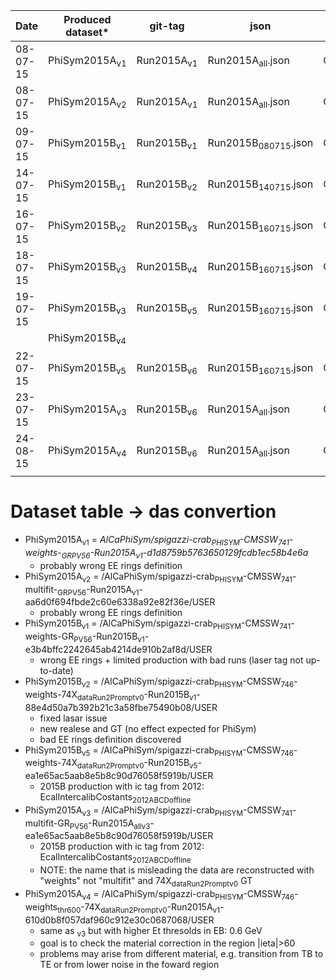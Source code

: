 |     Date | Produced dataset* | git-tag     | json                 | release            |
|----------+-------------------+-------------+----------------------+--------------------|
| 08-07-15 | PhiSym2015A_v1    | Run2015A_v1 | Run2015A_all.json    | CMSSW_7_4_1        |
| 08-07-15 | PhiSym2015A_v2    | Run2015A_v1 | Run2015A_all.json    | CMSSW_7_4_1        |
| 09-07-15 | PhiSym2015B_v1    | Run2015B_v1 | Run2015B_080715.json | CMSSW_7_4_1        |
| 14-07-15 | PhiSym2015B_v1    | Run2015B_v2 | Run2015B_140715.json | CMSSW_7_4_1        |
| 16-07-15 | PhiSym2015B_v2    | Run2015B_v3 | Run2015B_160715.json | CMSSW_7_4_6_patch6 |
| 18-07-15 | PhiSym2015B_v3    | Run2015B_v4 | Run2015B_160715.json | CMSSW_7_4_6_patch6 |
| 19-07-15 | PhiSym2015B_v3    | Run2015B_v5 | Run2015B_160715.json | CMSSW_7_4_6_patch6 |
|          | PhiSym2015B_v4    |             |                      |                    |
| 22-07-15 | PhiSym2015B_v5    | Run2015B_v6 | Run2015B_160715.json | CMSSW_7_4_6_patch6 |
| 23-07-15 | PhiSym2015A_v3    | Run2015B_v6 | Run2015A_all.json    | CMSSW_7_4_6_patch6 |
| 24-08-15 | PhiSym2015A_v4    | Run2015B_v6 | Run2015A_all.json    | CMSSW_7_4_6_patch6 |
|          |                   |             |                      |                    |

* Dataset table -> das convertion
+ PhiSym2015A_v1 = /AlCaPhiSym/spigazzi-crab_PHISYM-CMSSW_741-weights-_GR_P_V56-Run2015A_v1-d1d8759b5763650129fcdb1ec58b4e6a/
  + probably wrong EE rings definition
+ PhiSym2015A_v2 = /AlCaPhiSym/spigazzi-crab_PHISYM-CMSSW_741-multifit-_GR_P_V56-Run2015A_v1-aa6d0f694fbde2c60e6338a92e82f36e/USER
  + probably wrong EE rings definition
+ PhiSym2015B_v1 = /AlCaPhiSym/spigazzi-crab_PHISYM-CMSSW_741-weights-GR_P_V56-Run2015B_v1-e3b4bffc2242645ab4214de910b2af8d/USER
  + wrong EE rings + limited production with bad runs (laser tag not up-to-date)
+ PhiSym2015B_v2 = /AlCaPhiSym/spigazzi-crab_PHISYM-CMSSW_746-weights-74X_dataRun2_Prompt_v0-Run2015B_v1-88e4d50a7b392b21c3a58fbe75490b08/USER
  + fixed lasar issue
  + new realese and GT (no effect expected for PhiSym)
  + bad EE rings definition discovered
+ PhiSym2015B_v5 = /AlCaPhiSym/spigazzi-crab_PHISYM-CMSSW_746-weights-74X_dataRun2_Prompt_v0-Run2015B_v5-ea1e65ac5aab8e5b8c90d76058f5919b/USER
  + 2015B production with ic tag from 2012: EcalIntercalibCostants_2012ABCD_offline
+ PhiSym2015A_v3 = /AlCaPhiSym/spigazzi-crab_PHISYM-CMSSW_741-multifit-GR_P_V56-Run2015A_all_v3-ea1e65ac5aab8e5b8c90d76058f5919b/USER
  + 2015B production with ic tag from 2012: EcalIntercalibCostants_2012ABCD_offline
  + NOTE: the name that is misleading the data are reconstructed with "weights" not "multifit" and 74X_dataRun2_Prompt_v0 GT 
+ PhiSym2015A_v4 = /AlCaPhiSym/spigazzi-crab_PHISYM-CMSSW_746-weights_thr600-74X_dataRun2_Prompt_v0-Run2015A_v1-610d0b8f057daf960c912e30c0687068/USER
  + same as _v3 but with higher Et thresolds in EB: 0.6 GeV
  + goal is to check the material correction in the region |ieta|>60
  + problems may arise from different material, e.g. transition from TB to TE or from lower noise in the foward region
